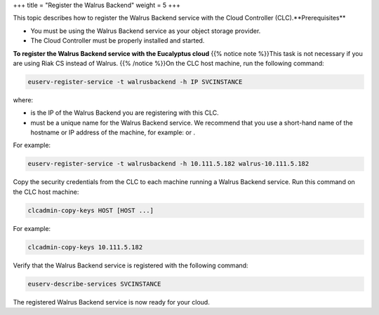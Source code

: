 +++
title = "Register the Walrus Backend"
weight = 5
+++

..  _registering_walruses:

This topic describes how to register the Walrus Backend service with the Cloud Controller (CLC).**Prerequisites** 

* You must be using the Walrus Backend service as your object storage provider. 

* The Cloud Controller must be properly installed and started. 

**To register the Walrus Backend service with the Eucalyptus cloud** {{% notice note %}}This task is not necessary if you are using Riak CS instead of Walrus. {{% /notice %}}On the CLC host machine, run the following command: 

.. code::

  euserv-register-service -t walrusbackend -h IP SVCINSTANCE

where: 



* is the IP of the Walrus Backend you are registering with this CLC. 

* must be a unique name for the Walrus Backend service. We recommend that you use a short-hand name of the hostname or IP address of the machine, for example: or . 

For example: 



.. code::

  euserv-register-service -t walrusbackend -h 10.111.5.182 walrus-10.111.5.182

Copy the security credentials from the CLC to each machine running a Walrus Backend service. Run this command on the CLC host machine: 

.. code::

  clcadmin-copy-keys HOST [HOST ...]

For example: 



.. code::

  clcadmin-copy-keys 10.111.5.182

Verify that the Walrus Backend service is registered with the following command: 

.. code::

  euserv-describe-services SVCINSTANCE

The registered Walrus Backend service is now ready for your cloud. 

